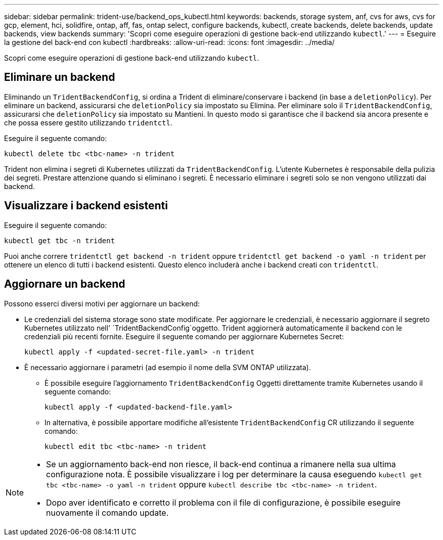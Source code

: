 ---
sidebar: sidebar 
permalink: trident-use/backend_ops_kubectl.html 
keywords: backends, storage system, anf, cvs for aws, cvs for gcp, element, hci, solidfire, ontap, aff, fas, ontap select, configure backends, kubectl, create backends, delete backends, update backends, view backends 
summary: 'Scopri come eseguire operazioni di gestione back-end utilizzando `kubectl`.' 
---
= Eseguire la gestione del back-end con kubectl
:hardbreaks:
:allow-uri-read: 
:icons: font
:imagesdir: ../media/


[role="lead"]
Scopri come eseguire operazioni di gestione back-end utilizzando `kubectl`.



== Eliminare un backend

Eliminando un `TridentBackendConfig`, si ordina a Trident di eliminare/conservare i backend (in base a `deletionPolicy`). Per eliminare un backend, assicurarsi che `deletionPolicy` sia impostato su Elimina. Per eliminare solo il `TridentBackendConfig`, assicurarsi che `deletionPolicy` sia impostato su Mantieni. In questo modo si garantisce che il backend sia ancora presente e che possa essere gestito utilizzando `tridentctl`.

Eseguire il seguente comando:

[listing]
----
kubectl delete tbc <tbc-name> -n trident
----
Trident non elimina i segreti di Kubernetes utilizzati da `TridentBackendConfig`. L'utente Kubernetes è responsabile della pulizia dei segreti. Prestare attenzione quando si eliminano i segreti. È necessario eliminare i segreti solo se non vengono utilizzati dai backend.



== Visualizzare i backend esistenti

Eseguire il seguente comando:

[listing]
----
kubectl get tbc -n trident
----
Puoi anche correre `tridentctl get backend -n trident` oppure `tridentctl get backend -o yaml -n trident` per ottenere un elenco di tutti i backend esistenti. Questo elenco includerà anche i backend creati con `tridentctl`.



== Aggiornare un backend

Possono esserci diversi motivi per aggiornare un backend:

* Le credenziali del sistema storage sono state modificate. Per aggiornare le credenziali, è necessario aggiornare il segreto Kubernetes utilizzato nell' `TridentBackendConfig`oggetto. Trident aggiornerà automaticamente il backend con le credenziali più recenti fornite. Eseguire il seguente comando per aggiornare Kubernetes Secret:
+
[listing]
----
kubectl apply -f <updated-secret-file.yaml> -n trident
----
* È necessario aggiornare i parametri (ad esempio il nome della SVM ONTAP utilizzata).
+
** È possibile eseguire l'aggiornamento `TridentBackendConfig` Oggetti direttamente tramite Kubernetes usando il seguente comando:
+
[listing]
----
kubectl apply -f <updated-backend-file.yaml>
----
** In alternativa, è possibile apportare modifiche all'esistente `TridentBackendConfig` CR utilizzando il seguente comando:
+
[listing]
----
kubectl edit tbc <tbc-name> -n trident
----




[NOTE]
====
* Se un aggiornamento back-end non riesce, il back-end continua a rimanere nella sua ultima configurazione nota. È possibile visualizzare i log per determinare la causa eseguendo `kubectl get tbc <tbc-name> -o yaml -n trident` oppure `kubectl describe tbc <tbc-name> -n trident`.
* Dopo aver identificato e corretto il problema con il file di configurazione, è possibile eseguire nuovamente il comando update.


====